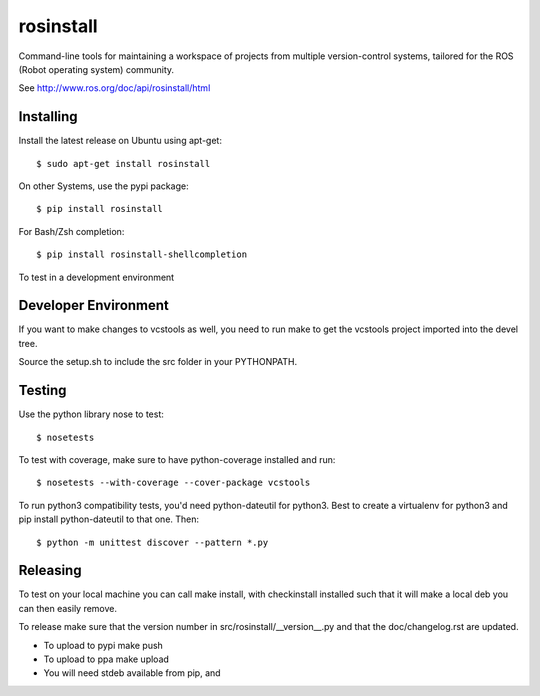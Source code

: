 rosinstall
==========

Command-line tools for maintaining a workspace of projects from multiple version-control systems, tailored for the ROS (Robot operating system) community.

See http://www.ros.org/doc/api/rosinstall/html

Installing
----------

Install the latest release on Ubuntu using apt-get::

  $ sudo apt-get install rosinstall

On other Systems, use the pypi package::

  $ pip install rosinstall

For Bash/Zsh completion::

  $ pip install rosinstall-shellcompletion

To test in a development environment

Developer Environment
---------------------

If you want to make changes to vcstools as well, you need to run make to get the vcstools project imported into the devel tree.

Source the setup.sh to include the src folder in your PYTHONPATH.

Testing
-------

Use the python library nose to test::

  $ nosetests

To test with coverage, make sure to have python-coverage installed and run::

  $ nosetests --with-coverage --cover-package vcstools

To run python3 compatibility tests, you'd need python-dateutil for python3.
Best to create a virtualenv for python3 and pip install python-dateutil to that one. Then::

  $ python -m unittest discover --pattern *.py

Releasing
---------

To test on your local machine you can call make install, with checkinstall installed such that it will make a local deb you can then easily remove.

To release make sure that the version number in src/rosinstall/__version__.py and that the doc/changelog.rst are updated.

* To upload to pypi make push
* To upload to ppa make upload
* You will need stdeb available from pip, and

